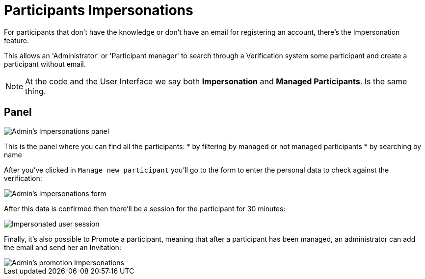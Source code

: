 = Participants Impersonations

For participants that don't have the knowledge or don't have an email for registering an account, there's the Impersonation feature.

This allows an 'Administrator' or 'Participant manager' to search through a Verification system some participant and create a participant without email. 

NOTE: At the code and the User Interface we say both *Impersonation* and *Managed Participants*. Is the same thing.

## Panel

image::participants_impersonations.png[Admin's Impersonations panel]

This is the panel where you can find all the participants: 
* by filtering by managed or not managed participants 
* by searching by name 

After you've clicked in `Manage new participant` you'll go to the form to enter the personal data to check against the verification: 

image::participants_impersonations_form.png[Admin's Impersonations form]

After this data is confirmed then there'll be a session for the participant for 30 minutes:

image::participants_impersonations_user.png[Impersonated user session]
 
Finally, it's also possible to Promote a participant, meaning that after a participant has been managed, an administrator can add the email and send her an Invitation:

image::participants_impersonations_promotion.png[Admin's promotion Impersonations]
